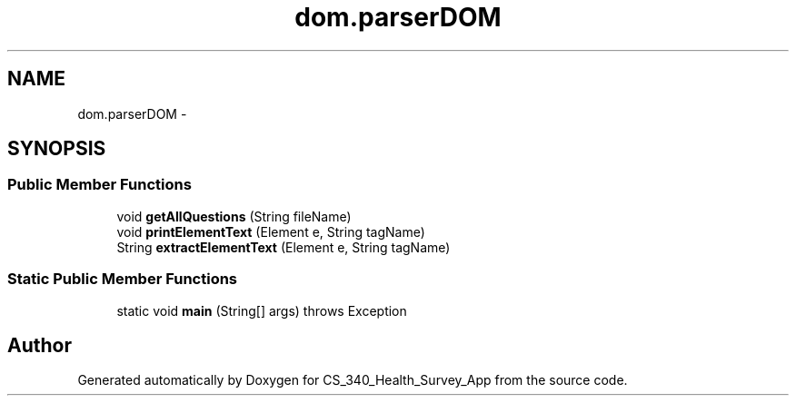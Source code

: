 .TH "dom.parserDOM" 3 "Mon Nov 26 2012" "CS_340_Health_Survey_App" \" -*- nroff -*-
.ad l
.nh
.SH NAME
dom.parserDOM \- 
.SH SYNOPSIS
.br
.PP
.SS "Public Member Functions"

.in +1c
.ti -1c
.RI "void \fBgetAllQuestions\fP (String fileName)"
.br
.ti -1c
.RI "void \fBprintElementText\fP (Element e, String tagName)"
.br
.ti -1c
.RI "String \fBextractElementText\fP (Element e, String tagName)"
.br
.in -1c
.SS "Static Public Member Functions"

.in +1c
.ti -1c
.RI "static void \fBmain\fP (String[] args)  throws Exception "
.br
.in -1c

.SH "Author"
.PP 
Generated automatically by Doxygen for CS_340_Health_Survey_App from the source code\&.
